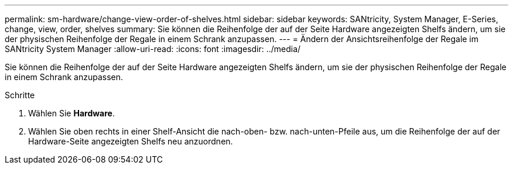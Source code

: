---
permalink: sm-hardware/change-view-order-of-shelves.html 
sidebar: sidebar 
keywords: SANtricity, System Manager, E-Series, change, view, order, shelves 
summary: Sie können die Reihenfolge der auf der Seite Hardware angezeigten Shelfs ändern, um sie der physischen Reihenfolge der Regale in einem Schrank anzupassen. 
---
= Ändern der Ansichtsreihenfolge der Regale im SANtricity System Manager
:allow-uri-read: 
:icons: font
:imagesdir: ../media/


[role="lead"]
Sie können die Reihenfolge der auf der Seite Hardware angezeigten Shelfs ändern, um sie der physischen Reihenfolge der Regale in einem Schrank anzupassen.

.Schritte
. Wählen Sie *Hardware*.
. Wählen Sie oben rechts in einer Shelf-Ansicht die nach-oben- bzw. nach-unten-Pfeile aus, um die Reihenfolge der auf der Hardware-Seite angezeigten Shelfs neu anzuordnen.

